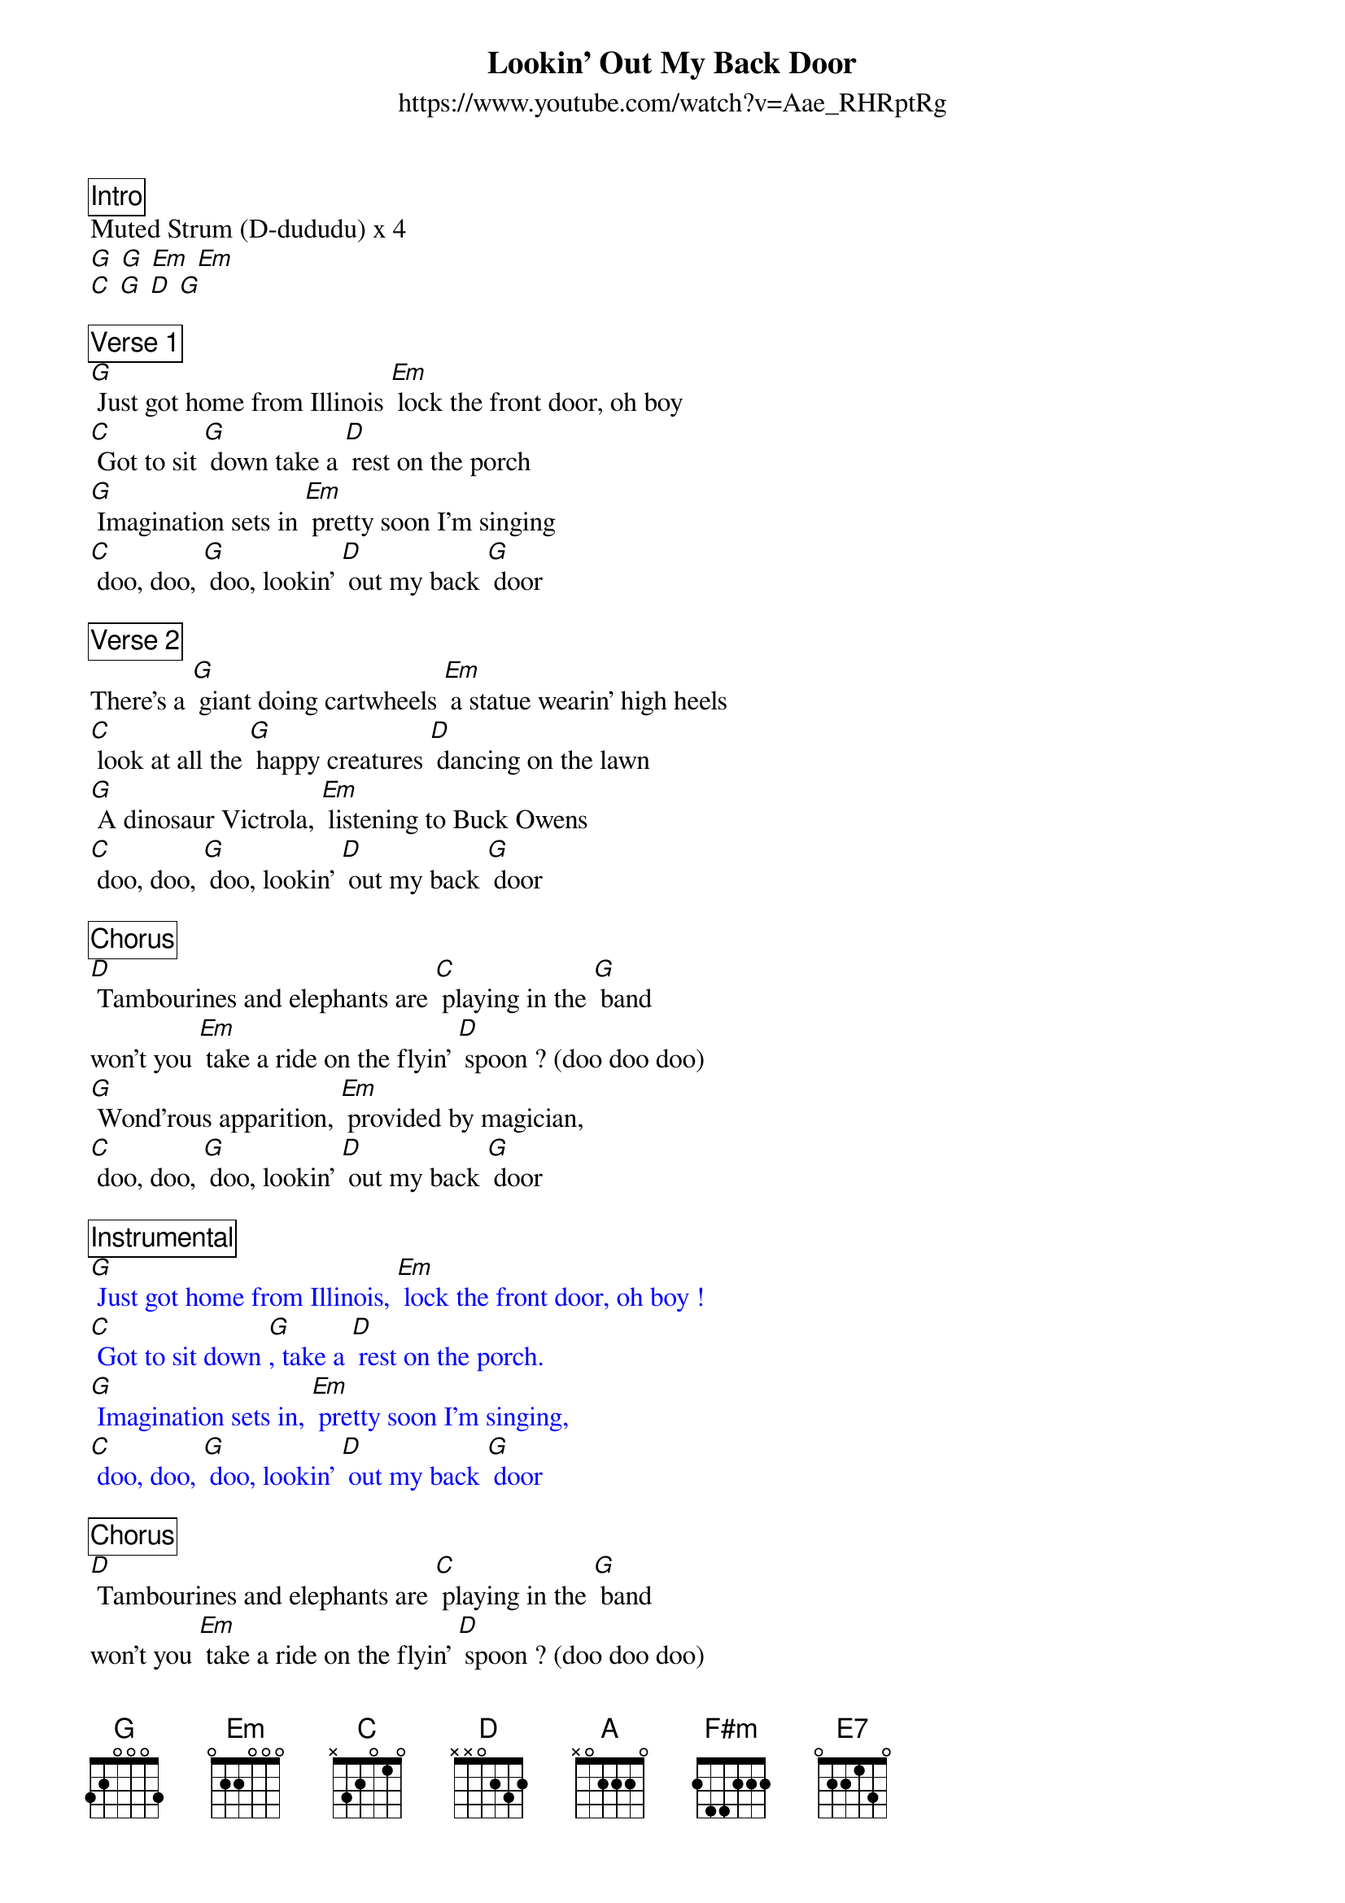 {title:Lookin' Out My Back Door}
{subtitle: https://www.youtube.com/watch?v=Aae_RHRptRg}

{define: F#m frets 2 1 2 0 }

{comment_box: Intro}
Muted Strum (D-dududu) x 4
[G] [G] [Em] [Em] 
[C] [G] [D] [G] 

{comment_box: Verse 1}
[G] Just got home from Illinois [Em] lock the front door, oh boy
[C] Got to sit [G] down take a [D] rest on the porch
[G] Imagination sets in [Em] pretty soon I'm singing
[C] doo, doo, [G] doo, lookin' [D] out my back [G] door

{comment_box: Verse 2}
There's a [G] giant doing cartwheels [Em] a statue wearin' high heels
[C] look at all the [G] happy creatures [D] dancing on the lawn
[G] A dinosaur Victrola, [Em] listening to Buck Owens
[C] doo, doo, [G] doo, lookin' [D] out my back [G] door

{comment_box: Chorus}
[D] Tambourines and elephants are [C] playing in the [G] band
won't you [Em] take a ride on the flyin' [D] spoon ? (doo doo doo)
[G] Wond'rous apparition, [Em] provided by magician,
[C] doo, doo, [G] doo, lookin' [D] out my back [G] door

{comment_box: Instrumental}
{textcolour: blue}
[G] Just got home from Illinois, [Em] lock the front door, oh boy !
[C] Got to sit down [G], take a [D] rest on the porch.
[G] Imagination sets in, [Em] pretty soon I'm singing,
[C] doo, doo, [G] doo, lookin' [D] out my back [G] door
{textcolour: }

{comment_box: Chorus}
[D] Tambourines and elephants are [C] playing in the [G] band
won't you [Em] take a ride on the flyin' [D] spoon ? (doo doo doo)
[G] Bother me tomorrow, to-[Em] day I’ll buy no sorrows
[C] doo, doo, [G] doo, lookin' [D] out my back [G] door

{comment_box: Break - key change}
Muted Strum (D-dududu) x 4
[A] [A] [F#m] [F#m] 
[D] [A] [E7] [A] 

{comment_box: Verse 3}
[A] Forward troubles Illinois, [F#m] lock the front door, oh boy
[D] Look at all the [A] happy creatures [E7] dancing on the lawn

{comment_box: Slower}
[A] Bother me tomorrow, to-[F#m] day I'll buy no sorrows
[D] doo, doo, [A] doo, lookin' [E7] out my back [A] door [E7]/ [A]/ 

{comment_box: Outro - back to full speed}
Muted Strum (D-dududu) x 4
[A] [A] [F#m] [F#m] 
[D] [A] [E7] [A] [E7]/ [A]/ 